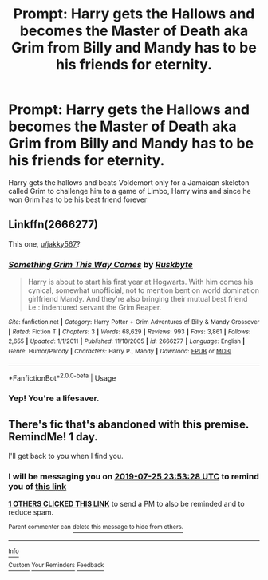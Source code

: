 #+TITLE: Prompt: Harry gets the Hallows and becomes the Master of Death aka Grim from Billy and Mandy has to be his friends for eternity.

* Prompt: Harry gets the Hallows and becomes the Master of Death aka Grim from Billy and Mandy has to be his friends for eternity.
:PROPERTIES:
:Author: flingerdinger
:Score: 7
:DateUnix: 1564007322.0
:DateShort: 2019-Jul-25
:FlairText: Prompt
:END:
Harry gets the hallows and beats Voldemort only for a Jamaican skeleton called Grim to challenge him to a game of Limbo, Harry wins and since he won Grim has to be his best friend forever


** Linkffn(2666277)

This one, [[/u/jakky567][u/jakky567]]?
:PROPERTIES:
:Author: Ignisami
:Score: 2
:DateUnix: 1564063151.0
:DateShort: 2019-Jul-25
:END:

*** [[https://www.fanfiction.net/s/2666277/1/][*/Something Grim This Way Comes/*]] by [[https://www.fanfiction.net/u/226550/Ruskbyte][/Ruskbyte/]]

#+begin_quote
  Harry is about to start his first year at Hogwarts. With him comes his cynical, somewhat unofficial, not to mention bent on world domination girlfriend Mandy. And they're also bringing their mutual best friend i.e.: indentured servant the Grim Reaper.
#+end_quote

^{/Site/:} ^{fanfiction.net} ^{*|*} ^{/Category/:} ^{Harry} ^{Potter} ^{+} ^{Grim} ^{Adventures} ^{of} ^{Billy} ^{&} ^{Mandy} ^{Crossover} ^{*|*} ^{/Rated/:} ^{Fiction} ^{T} ^{*|*} ^{/Chapters/:} ^{3} ^{*|*} ^{/Words/:} ^{68,629} ^{*|*} ^{/Reviews/:} ^{993} ^{*|*} ^{/Favs/:} ^{3,861} ^{*|*} ^{/Follows/:} ^{2,655} ^{*|*} ^{/Updated/:} ^{1/1/2011} ^{*|*} ^{/Published/:} ^{11/18/2005} ^{*|*} ^{/id/:} ^{2666277} ^{*|*} ^{/Language/:} ^{English} ^{*|*} ^{/Genre/:} ^{Humor/Parody} ^{*|*} ^{/Characters/:} ^{Harry} ^{P.,} ^{Mandy} ^{*|*} ^{/Download/:} ^{[[http://www.ff2ebook.com/old/ffn-bot/index.php?id=2666277&source=ff&filetype=epub][EPUB]]} ^{or} ^{[[http://www.ff2ebook.com/old/ffn-bot/index.php?id=2666277&source=ff&filetype=mobi][MOBI]]}

--------------

*FanfictionBot*^{2.0.0-beta} | [[https://github.com/tusing/reddit-ffn-bot/wiki/Usage][Usage]]
:PROPERTIES:
:Author: FanfictionBot
:Score: 2
:DateUnix: 1564063206.0
:DateShort: 2019-Jul-25
:END:


*** Yep! You're a lifesaver.
:PROPERTIES:
:Score: 1
:DateUnix: 1564072280.0
:DateShort: 2019-Jul-25
:END:


** There's fic that's abandoned with this premise. RemindMe! 1 day.

I'll get back to you when I find you.
:PROPERTIES:
:Score: 1
:DateUnix: 1564012408.0
:DateShort: 2019-Jul-25
:END:

*** I will be messaging you on [[http://www.wolframalpha.com/input/?i=2019-07-25%2023:53:28%20UTC%20To%20Local%20Time][*2019-07-25 23:53:28 UTC*]] to remind you of [[https://np.reddit.com/r/HPfanfiction/comments/chf36l/prompt_harry_gets_the_hallows_and_becomes_the/eusqw4r/][*this link*]]

[[https://np.reddit.com/message/compose/?to=RemindMeBot&subject=Reminder&message=%5Bhttps%3A%2F%2Fwww.reddit.com%2Fr%2FHPfanfiction%2Fcomments%2Fchf36l%2Fprompt_harry_gets_the_hallows_and_becomes_the%2Feusqw4r%2F%5D%0A%0ARemindMe%21%202019-07-25%2023%3A53%3A28][*1 OTHERS CLICKED THIS LINK*]] to send a PM to also be reminded and to reduce spam.

^{Parent commenter can} [[https://np.reddit.com/message/compose/?to=RemindMeBot&subject=Delete%20Comment&message=Delete%21%20chf36l][^{delete this message to hide from others.}]]

--------------

[[https://np.reddit.com/r/RemindMeBot/comments/c5l9ie/remindmebot_info_v20/][^{Info}]]

[[https://np.reddit.com/message/compose/?to=RemindMeBot&subject=Reminder&message=%5BLink%20or%20message%20inside%20square%20brackets%5D%0A%0ARemindMe%21%20Time%20period%20here][^{Custom}]]
[[https://np.reddit.com/message/compose/?to=RemindMeBot&subject=List%20Of%20Reminders&message=MyReminders%21][^{Your Reminders}]]
[[https://np.reddit.com/message/compose/?to=Watchful1&subject=Feedback][^{Feedback}]]
:PROPERTIES:
:Author: RemindMeBot
:Score: 1
:DateUnix: 1564012441.0
:DateShort: 2019-Jul-25
:END:
